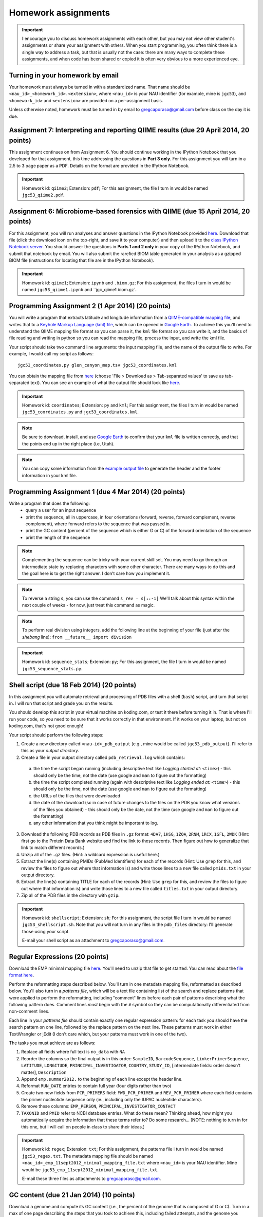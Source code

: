 ==========================================================================================
Homework assignments
==========================================================================================

.. important:: I encourage you to discuss homework assignments with each other, but you may not view other student's assignments or share your assignment with others. When you start programming, you often think there is a single way to address a task, but that is usually not the case: there are many ways to complete these assignments, and when code has been shared or copied it is often very obvious to a more experienced eye.

Turning in your homework by email
---------------------------------
Your homework must always be turned in with a standardized name. That name should be ``<nau_id>_<homework_id>.<extension>``, where ``<nau_id>`` is your NAU identifier (for example, mine is ``jgc53``), and ``<homework_id>`` and ``<extension>`` are provided on a per-assignment basis. 

Unless otherwise noted, homework must be turned in by email to gregcaporaso@gmail.com before class on the day it is due.

Assignment 7: Interpreting and reporting QIIME results (due 29 April 2014, 20 points)
-------------------------------------------------------------------------------------

This assignment continues on from Assignment 6. You should continue working in the IPython Notebook that you developed for that assignment, this time addressing the questions in **Part 3 only**. For this assignment you will turn in a 2.5 to 3 page paper as a PDF. Details on the format are provided in the IPython Notebook.

.. important::
	Homework id: ``qiime2``; Extension: ``pdf``; For this assignment, the file I turn in would be named ``jgc53_qiime2.pdf``.

Assignment 6: Microbiome-based forensics with QIIME (due 15 April 2014, 20 points)
----------------------------------------------------------------------------------

For this assignment, you will run analyses and answer questions in the IPython Notebook provided `here <http://nbviewer.ipython.org/urls/gist.githubusercontent.com/gregcaporaso/adab1b45885210d299cb/raw/ee09d98928b4279ceb1b92713ebd0c6334aeffee/qiime-exercise.ipynb?create=1>`_. Download that file (click the download icon on the top-right, and save it to your computer) and then upload it to the `class IPython Notebook server <https://dana.ucc.nau.edu:8887/>`_. You should answer the questions in **Parts 1 and 2 only** in your copy of the IPython Notebook, and submit that notebook by email. You will also submit the rarefied BIOM table generated in your analysis as a gzipped BIOM file (instructions for locating that file are in the IPython Notebook).

.. important::
	Homework id: ``qiime1``; Extension: ``ipynb`` and ``.biom.gz``; For this assignment, the files I turn in would be named ``jgc53_qiime1.ipynb`` and ``jgc_qiime1.biom.gz`.


Programming Assignment 2 (1 Apr 2014) (20 points)
-------------------------------------------------

You will write a program that extracts latitude and longitude information from a `QIIME-compatible mapping file <http://qiime.org/documentation/file_formats.html#metadata-mapping-files>`_, and writes that to a `Keyhole Markup Language (kml) file <https://developers.google.com/kml/documentation/kml_tut>`_, which can be opened in `Google Earth <http://www.google.com/earth/index.html>`_. To achieve this you'll need to understand the QIIME mapping file format so you can parse it, the ``kml`` file format so you can write it, and the basics of file reading and writing in python so you can read the mapping file, process the input, and write the kml file.

Your script should take two command line arguments: the input mapping file, and the name of the output file to write. For example, I would call my script as follows::

	jgc53_coordinates.py glen_canyon_map.tsv jgc53_coordinates.kml

You can obtain the mapping file from `here <https://docs.google.com/spreadsheet/ccc?key=0AvglGXLayhG7dDNCWnUwSHhWNmxKODZISWx6VzBqU0E>`_ (choose 'File > Download as > Tab-separated values' to save as tab-separated text). You can see an example of what the output file should look like `here <https://gist.github.com/4121975>`_.

.. important::
	Homework id: ``coordinates``; Extension: ``py`` and ``kml``; For this assignment, the files I turn in would be named ``jgc53_coordinates.py`` and ``jgc53_coordinates.kml``.

.. note::
	Be sure to download, install, and use `Google Earth <http://www.google.com/earth/index.html>`_ to confirm that your ``kml`` file is written correctly, and that the points end up in the right place (i.e, Utah).

.. note::
	You can copy some information from the `example output file <https://gist.github.com/4121975>`_ to generate the header and the footer information in your kml file.

Programming Assignment 1 (due 4 Mar 2014)  (20 points)
-------------------------------------------------------

Write a program that does the following:
 - query a user for an input sequence
 - print the sequence, all in uppercase, in four orientations (forward, reverse, forward complement, reverse complement), where forward refers to the sequence that was passed in.
 - print the GC content (percent of the sequence which is either G or C) of the forward orientation of the sequence
 - print the length of the sequence

.. note:: Complementing the sequence can be tricky with your current skill set. You may need to go through an intermediate state by replacing characters with some other character. There are many ways to do this and the goal here is to get the right answer. I don't care how you implement it.

.. note:: To reverse a string ``s``, you can use the command ``s_rev = s[::-1]`` We'll talk about this syntax within the next couple of weeks - for now, just treat this command as magic.

.. note:: To perform real division using integers, add the following line at the beginning of your file (just after the `shebang` line): ``from __future__ import division``

.. important::
	Homework id: ``sequence_stats``; Extension: ``py``; For this assignment, the file I turn in would be named ``jgc53_sequence_stats.py``. 


Shell script (due 18 Feb 2014)  (20 points)
-------------------------------------------

In this assignment you will automate retrieval and processing of PDB files with a shell (``bash``) script, and turn that script in. I will run that script and grade you on the results. 

You should develop this script in your virtual machine on koding.com, or test it there before turning it in. That is where I'll run your code, so you need to be sure that it works correctly in that environment. If it works on your laptop, but not on koding.com, that's not good enough!

Your script should perform the following steps:

1. Create a new directory called ``<nau-id>_pdb_output`` (e.g., mine would be called ``jgc53_pdb_output``). I'll refer to this as your *output directory*.

2. Create a file in your output directory called ``pdb_retrieval.log`` which contains:
 a. the time the script began running (including descriptive text like `Logging started at:` ``<time>``) - this should only be the time, not the date (use google and ``man`` to figure out the formatting)
 b. the time the script completed running (again with descriptive text like `Logging ended at:` ``<time>``) - this should only be the time, not the date (use google and ``man`` to figure out the formatting) 
 c. the URLs of the files that were downloaded
 d. the date of the download (so in case of future changes to the files on the PDB you know what versions of the files you obtained) - this should only be the date, not the time (use google and ``man`` to figure out the formatting)
 e. any other information that you think might be important to log.

3. Download the following PDB records as PDB files in ``.gz`` format: ``4DA7``, ``1HSG``,  ``1ZQA``, ``2RNM``, ``1RCX``, ``1GFL``,  ``2WDK`` (Hint: first go to the Protein Data Bank website and find the link to those records. Then figure out how to generalize that link to match different records.)

4. Unzip all of the ``.gz`` files. (Hint: a wildcard expression is useful here.)

5. Extract the line(s) containing PMIDs (PubMed Identifiers) for each of the records (Hint: Use ``grep`` for this, and review the files to figure out where that information is) and write those lines to a new file called ``pmids.txt`` in your output directory.

6. Extract the line(s) containing TITLE for each of the records (Hint: Use ``grep`` for this, and review the files to figure out where that information is) and write those lines to a new file called ``titles.txt`` in your output directory. 

7. Zip all of the PDB files in the directory with ``gzip``.

.. important::
	Homework id: ``shellscript``; Extension: ``sh``; For this assignment, the script file I turn in would be named ``jgc53_shellscript.sh``. Note that you will not turn in any files in the ``pdb_files`` directory: I'll generate those using your script. 
	
	E-mail your shell script as an attachment to gregcaporaso@gmail.com.

Regular Expressions  (20 points)
--------------------------------------
Download the EMP minimal mapping file `here <https://www.dropbox.com/s/up005whnyunid9o/emp_11sept2012_minimal_mapping_file.txt.zip>`_. You'll need to unzip that file to get started. You can read about the `file format here <http://qiime.org/documentation/file_formats.html#metadata-mapping-files>`_.

Perform the reformatting steps described below. You'll turn in one metadata mapping file, reformatted as described below. You'll also turn in a *patterns file*, which will be a text file containing list of the search and replace patterns that were applied to perform the reformatting, including "comment" lines before each pair of patterns describing what the following pattern does. Comment lines *must* begin with the ``#`` symbol so they can be computationally differentiated from non-comment lines.

Each line in your *patterns file* should contain exactly one regular expression pattern: for each task you should have the search pattern on one line, followed by the replace pattern on the next line. These patterns must work in either TextWrangler or jEdit (I don't care which, but your patterns must work in one of the two).

The tasks you must achieve are as follows:

#. Replace all fields where full text is ``no_data`` with ``NA``

#. Reorder the columns so the final output is in this order: ``SampleID``, ``BarcodeSequence``, ``LinkerPrimerSequence``, ``LATITUDE``, ``LONGITUDE``, ``PRINCIPAL_INVESTIGATOR``, ``COUNTRY``, ``STUDY_ID``, [intermediate fields: order doesn't matter], ``Description``

#. Append ``emp.summer2012.`` to the beginning of each line except the header line.

#. Reformat ``RUN_DATE`` entries to contain full year (four digits rather than two)

#. Create two new fields from ``PCR_PRIMERS`` field: ``FWD_PCR_PRIMER`` and ``REV_PCR_PRIMER`` where each field contains the primer nucleotide sequence only (ie., including only the IUPAC nucleotide characters).

#. Remove these columns: ``EMP_PERSON``, ``PRINCIPAL_INVESTIGATOR_CONTACT``

#. ``TAXONID`` and ``PMID`` refer to NCBI database entries. What do these mean? Thinking ahead, how might you automatically acquire the information that these terms refer to? Do some research... (NOTE: nothing to turn in for this one, but I will call on people in class to share their ideas.)

.. important::
	Homework id: ``regex``; Extension: ``txt``; For this assignment, the patterns file I turn in would be named ``jgc53_regex.txt``. The metadata mapping file should be named ``<nau_id>_emp_11sept2012_minimal_mapping_file.txt`` where ``<nau_id>`` is your NAU identifier. Mine would be ``jgc53_emp_11sept2012_minimal_mapping_file.txt``.
	
	E-mail these three files as attachments to gregcaporaso@gmail.com.

GC content (due 21 Jan 2014) (10 points)
----------------------------------------
Download a genome and compute its GC content (i.e., the percent of the genome that is composed of G or C). Turn in a max of one page describing the steps that you took to achieve this, including failed attempts, and the genome you selected (include a link to the download page) and the GC content that you computed.

Note that there are various ways that you can just look up the GC content, including via the IMG website. I'm asking you to compute it, and you're being graded on your description of the process. Getting the right answer is a bonus (i.e., if you spend a couple of hours trying, and get it wrong, you'll be graded on your well-documented effort, not your final answer).

Hints: Start with the IMG Genome Browser, and work with a bacterial, archaeal or viral genome.

Be creative - there are many ways to achieve this.

.. important::
	Homework id: ``gc_content``; Extension: ``pdf``; For this first assignment, the file I turn in would be named ``jgc53_gc_content.pdf``. 

Text editor (due 21 Jan 2014)
-----------------------------
Download and install a text editor. Use one of the ones recommended in PCFB. There is nothing to turn in for this assignment.
